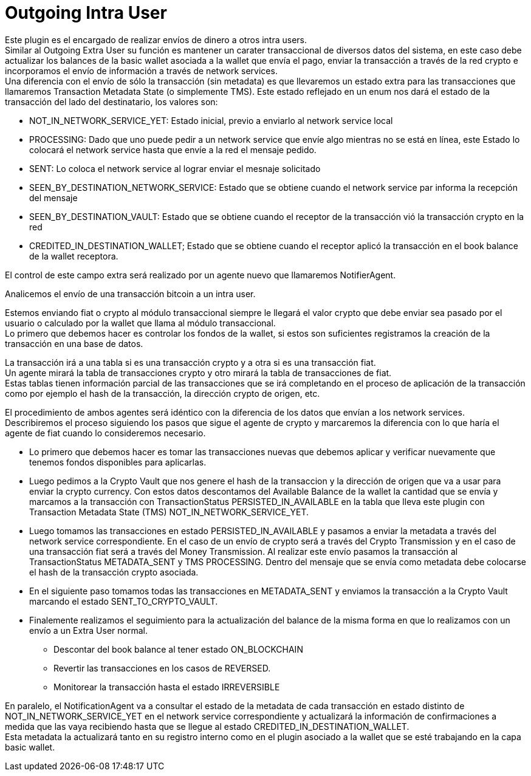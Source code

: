 = Outgoing Intra User

Este plugin es el encargado de realizar envíos de dinero a otros intra users. +
Similar al Outgoing Extra User su función es mantener un carater transaccional de diversos datos del
sistema, en este caso debe actualizar los balances de la basic wallet asociada a la wallet que envía
el pago, enviar la transacción a través de la red crypto e incorporamos el envío de información a
través de network services. +
Una diferencia con el envío de sólo la transacción (sin metadata) es que llevaremos un estado extra
para las transacciones que llamaremos Transaction Metadata State (o simplemente TMS). Este estado
reflejado en un enum nos dará el estado de la transacción del lado del destinatario, los valores son:

* NOT_IN_NETWORK_SERVICE_YET: Estado inicial, previo a enviarlo al network service local
* PROCESSING: Dado que uno puede pedir a un network service que envíe algo mientras no se está en línea,
este Estado lo colocará el network service hasta que envíe a la red el mensaje pedido.
* SENT: Lo coloca el network service al lograr enviar el mesnaje solicitado
* SEEN_BY_DESTINATION_NETWORK_SERVICE: Estado que se obtiene cuando el network service par informa la recepción del mensaje
* SEEN_BY_DESTINATION_VAULT: Estado que se obtiene cuando el receptor de la transacción vió la transacción crypto en la red
* CREDITED_IN_DESTINATION_WALLET; Estado que se obtiene cuando el receptor aplicó la transacción en el book balance de la wallet receptora.

El control de este campo extra será realizado por un agente nuevo que
llamaremos NotifierAgent. +

Analicemos el envío de una transacción bitcoin a un intra user.

Estemos enviando fiat o crypto al módulo transaccional siempre le llegará el valor crypto que debe
enviar sea pasado por el usuario o calculado por la wallet que llama al módulo transaccional. +
Lo primero que debemos hacer es controlar los fondos de la wallet, si estos son suficientes registramos
la creación de la transacción en una base de datos. +

La transacción irá a una tabla si es una transacción crypto y a otra si es una transacción fiat. +
Un agente mirará la tabla de transacciones crypto y otro mirará la tabla de transacciones de fiat. +
Estas tablas tienen información parcial de las transacciones que se irá completando en el proceso de
aplicación de la transacción como por ejemplo el hash de la transacción, la dirección crypto de origen,
etc. +

El procedimiento de ambos agentes será idéntico con la diferencia de los datos que envían a los network
services. +
Describiremos el proceso siguiendo los pasos que sigue el agente de crypto y marcaremos la diferencia
con lo que haría el agente de fiat cuando lo consideremos necesario. +

* Lo primero que debemos hacer es tomar las transacciones nuevas que debemos aplicar y verificar nuevamente
que tenemos fondos disponibles para aplicarlas. +
* Luego pedimos a la Crypto Vault que nos genere el hash de la transaccion y la dirección de origen que
va a usar para enviar la crypto currency. Con estos datos descontamos del Available Balance de la
wallet la cantidad que se envía y marcamos a la transacción con TransactionStatus PERSISTED_IN_AVAILABLE
en la tabla que lleva este plugin con Transaction Metadata State (TMS) NOT_IN_NETWORK_SERVICE_YET. +
* Luego tomamos las transacciones en estado PERSISTED_IN_AVAILABLE y pasamos a enviar la metadata a
través del network service correspondiente. En el caso de un envío de crypto será a través del Crypto
Transmission y en el caso de una transacción fiat será a través del Money Transmission. Al realizar
este envío pasamos la transacción al TransactionStatus METADATA_SENT y TMS PROCESSING. Dentro del
mensaje que se envía como metadata debe colocarse el hash de la transacción crypto asociada.
* En el siguiente paso tomamos todas las transacciones en METADATA_SENT y enviamos la transacción
a la Crypto Vault marcando el estado SENT_TO_CRYPTO_VAULT. +
* Finalemente realizamos el seguimiento para la actualización del balance de la misma forma en que lo
realizamos con un envío a un Extra User normal.
** Descontar del book balance al tener estado ON_BLOCKCHAIN
** Revertir las transacciones en los casos de REVERSED.
** Monitorear la transacción hasta el estado IRREVERSIBLE

En paralelo, el NotificationAgent va a consultar el estado de la metadata de cada transacción en estado
distinto de NOT_IN_NETWORK_SERVICE_YET en el network service correspondiente y actualizará la información
de confirmaciones a medida que las vaya recibiendo hasta que se llegue al estado CREDITED_IN_DESTINATION_WALLET. +
Esta metadata la actualizará tanto en su registro interno como en el plugin asociado a la wallet que
se esté trabajando en la capa basic wallet.